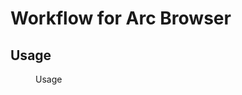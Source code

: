 *  Workflow for Arc Browser
** Usage
#+caption: Usage
#+attr_html: :width 400 px
#+attr_html: :height 200 px
[[./usage.png]]
